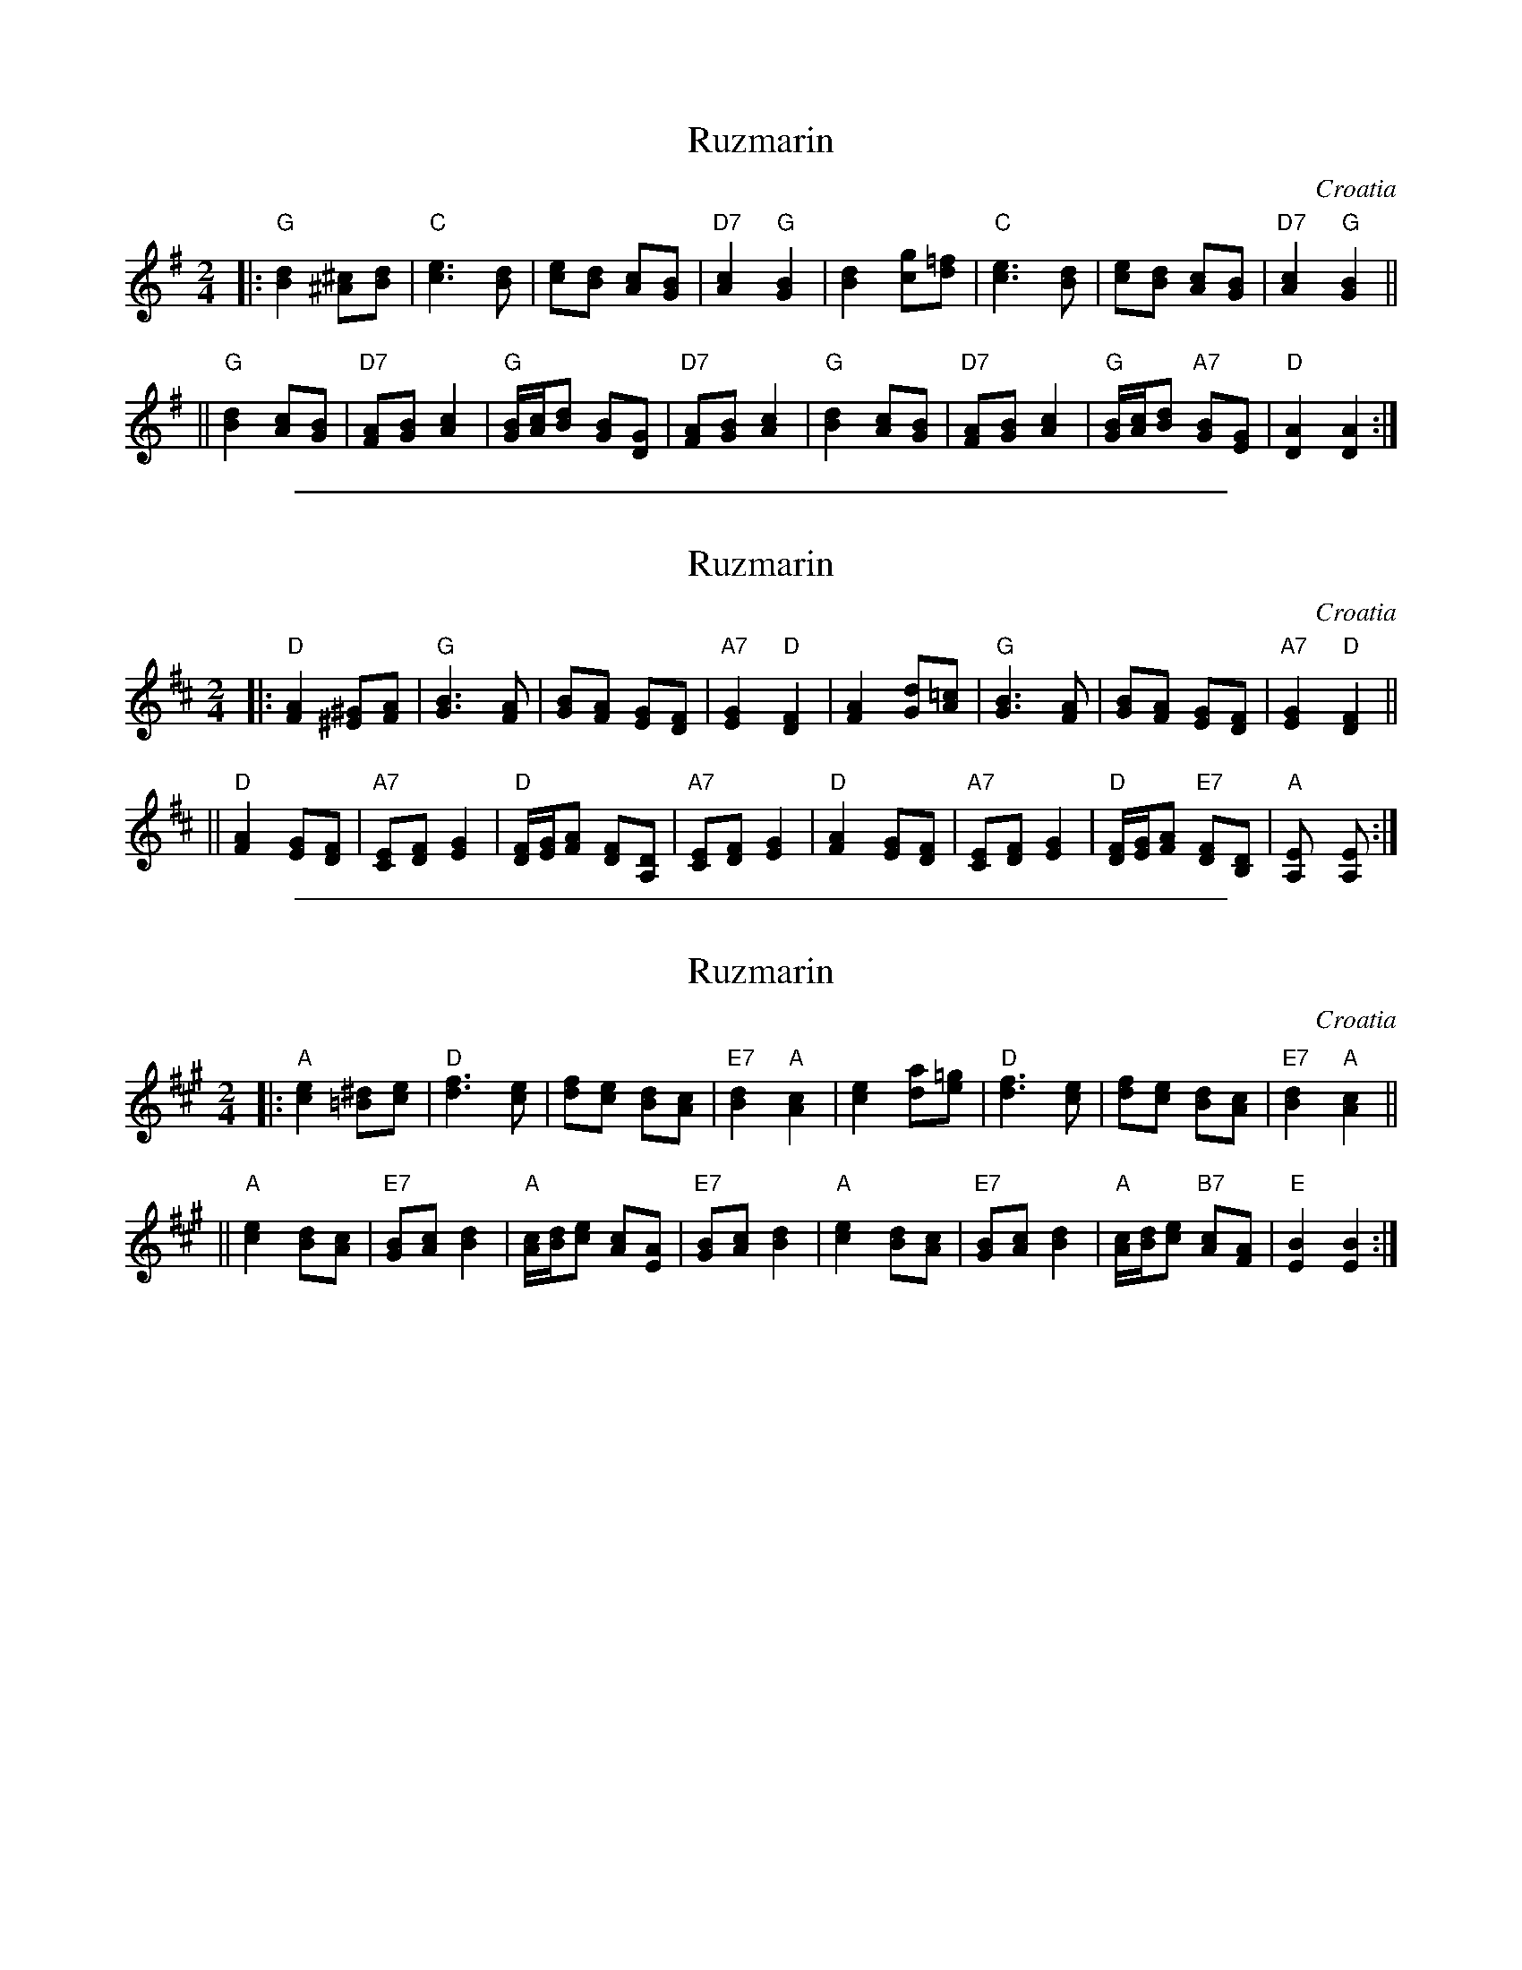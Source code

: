 
X: 1
T: Ruzmarin
O: Croatia
Z: John Chambers <jc@trillian.mit.edu> http://trillian.mit.edu/~jc/music/
M: 2/4
L: 1/8
K: G
|: "G"[d2B2] [^c^A][dB] | "C"[e3c3] [dB] | [ec][dB] [cA][BG] | "D7"[c2A2] "G"[B2G2] \
|     [d2B2] [gc][=fd] | "C"[e3c3] [dB] | [ec][dB] [cA][BG] | "D7"[c2A2] "G"[B2G2] ||
|| "G"[d2B2] [cA][BG] | "D7"[AF][BG] [c2A2] | "G"[B/G][c/A][dB] [BG][GD] | "D7"[AF][BG] [c2A2] \
|  "G"[d2B2] [cA][BG] | "D7"[AF][BG] [c2A2] | "G"[B/G][c/A][dB] "A7"[BG][GE] | "D"[A2D2] [A2D2] :|

%%sep 1 1 500

X: 1
T: Ruzmarin
O: Croatia
Z: John Chambers <jc@trillian.mit.edu> http://trillian.mit.edu/~jc/music/
M: 2/4
L: 1/8
K: D
|: "D"[A2F2] [^G^E][AF] | "G"[B3G3] [AF] | [BG][AF] [GE][FD] | "A7"[G2E2] "D"[F2D2] \
|     [A2F2] [dG][=cA] | "G"[B3G3] [AF] | [BG][AF] [GE][FD] | "A7"[G2E2] "D"[F2D2] ||
|| "D"[A2F2] [GE][FD] | "A7"[EC][FD] [G2E2] | "D"[F/D][G/E][AF] [FD][DA,] | "A7"[EC][FD] [G2E2] \
|  "D"[A2F2] [GE][FD] | "A7"[EC][FD] [G2E2] | "D"[F/D][G/E][AF] "E7"[FD][DB,] | "A"[E2A,] [E2A,] :|

%%sep 1 1 500

X: 1
T: Ruzmarin
O: Croatia
Z: John Chambers <jc@trillian.mit.edu> http://trillian.mit.edu/~jc/music/
M: 2/4
L: 1/8
K: A
|: "A"[e2c2] [^d=B][ec] | "D"[f3d3] [ec] | [fd][ec] [dB][cA] | "E7"[d2B2] "A"[c2A2] \
|     [e2c2] [ad][=ge] | "D"[f3d3] [ec] | [fd][ec] [dB][cA] | "E7"[d2B2] "A"[c2A2] ||
|| "A"[e2c2] [dB][cA] | "E7"[BG][cA] [d2B2] | "A"[c/A][d/B][ec] [cA][AE] | "E7"[BG][cA] [d2B2] \
|  "A"[e2c2] [dB][cA] | "E7"[BG][cA] [d2B2] | "A"[c/A][d/B][ec] "B7"[cA][AF] | "E"[B2E2] [B2E2] :|
